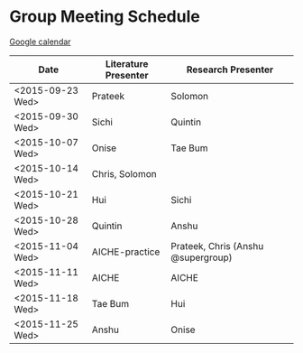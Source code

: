 * Group Meeting Schedule

[[https://goo.gl/qFPzjG][Google calendar]]

| Date             | Literature Presenter | Research Presenter                 |
|------------------+----------------------+------------------------------------|
| <2015-09-23 Wed> | Prateek              | Solomon                            |
| <2015-09-30 Wed> | Sichi                | Quintin                            |
| <2015-10-07 Wed> | Onise                | Tae Bum                            |
| <2015-10-14 Wed> | Chris, Solomon       |                                    |
| <2015-10-21 Wed> | Hui                  | Sichi                              |
| <2015-10-28 Wed> | Quintin              | Anshu                              |
| <2015-11-04 Wed> | AICHE-practice       | Prateek, Chris (Anshu @supergroup) |
| <2015-11-11 Wed> | AICHE                | AICHE                              |
| <2015-11-18 Wed> | Tae Bum              | Hui                                |
| <2015-11-25 Wed> | Anshu                | Onise                              |


